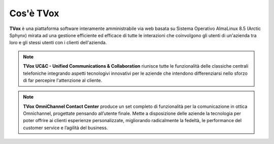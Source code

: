 ==========
Cos'è TVox
==========

**TVox** è una piattaforma software interamente amministrabile via web basata su Sistema Operativo AlmaLinux 8.5 (Arctic Sphynx) mirata ad una gestione efficiente ed efficace di tutte le interazioni che coinvolgono gli utenti di un'azienda tra loro e gli stessi utenti con i clienti dell'azienda.

.. note:: **TVox UC&C - Unified Communications & Collaboration** riunisce tutte le funzionalità delle classiche centrali telefoniche integrando aspetti tecnologivi innovativi per le aziende che intendono differenziarsi nello sforzo di far percepire l'attenzione al cliente.

.. note:: **TVox OmniChannel Contact Center** produce un set completo di funzionalità per la comunicazione in ottica Omnichannel, progettate pensando all’utente finale. Mette a disposizione delle aziende la tecnologia per poter offrire ai clienti esperienze personalizzate, migliorando radicalmente la fedeltà, le performance del customer service e l’agilità del business.

